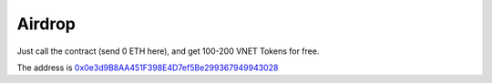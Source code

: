 Airdrop
=======

Just call the contract (send 0 ETH here), and get 100-200 VNET Tokens for free.

The address is `0x0e3d9B8AA451F398E4D7ef5Be299367949943028`_

.. _0x0e3d9B8AA451F398E4D7ef5Be299367949943028: https://etherscan.io/address/0x0e3d9b8aa451f398e4d7ef5be299367949943028

